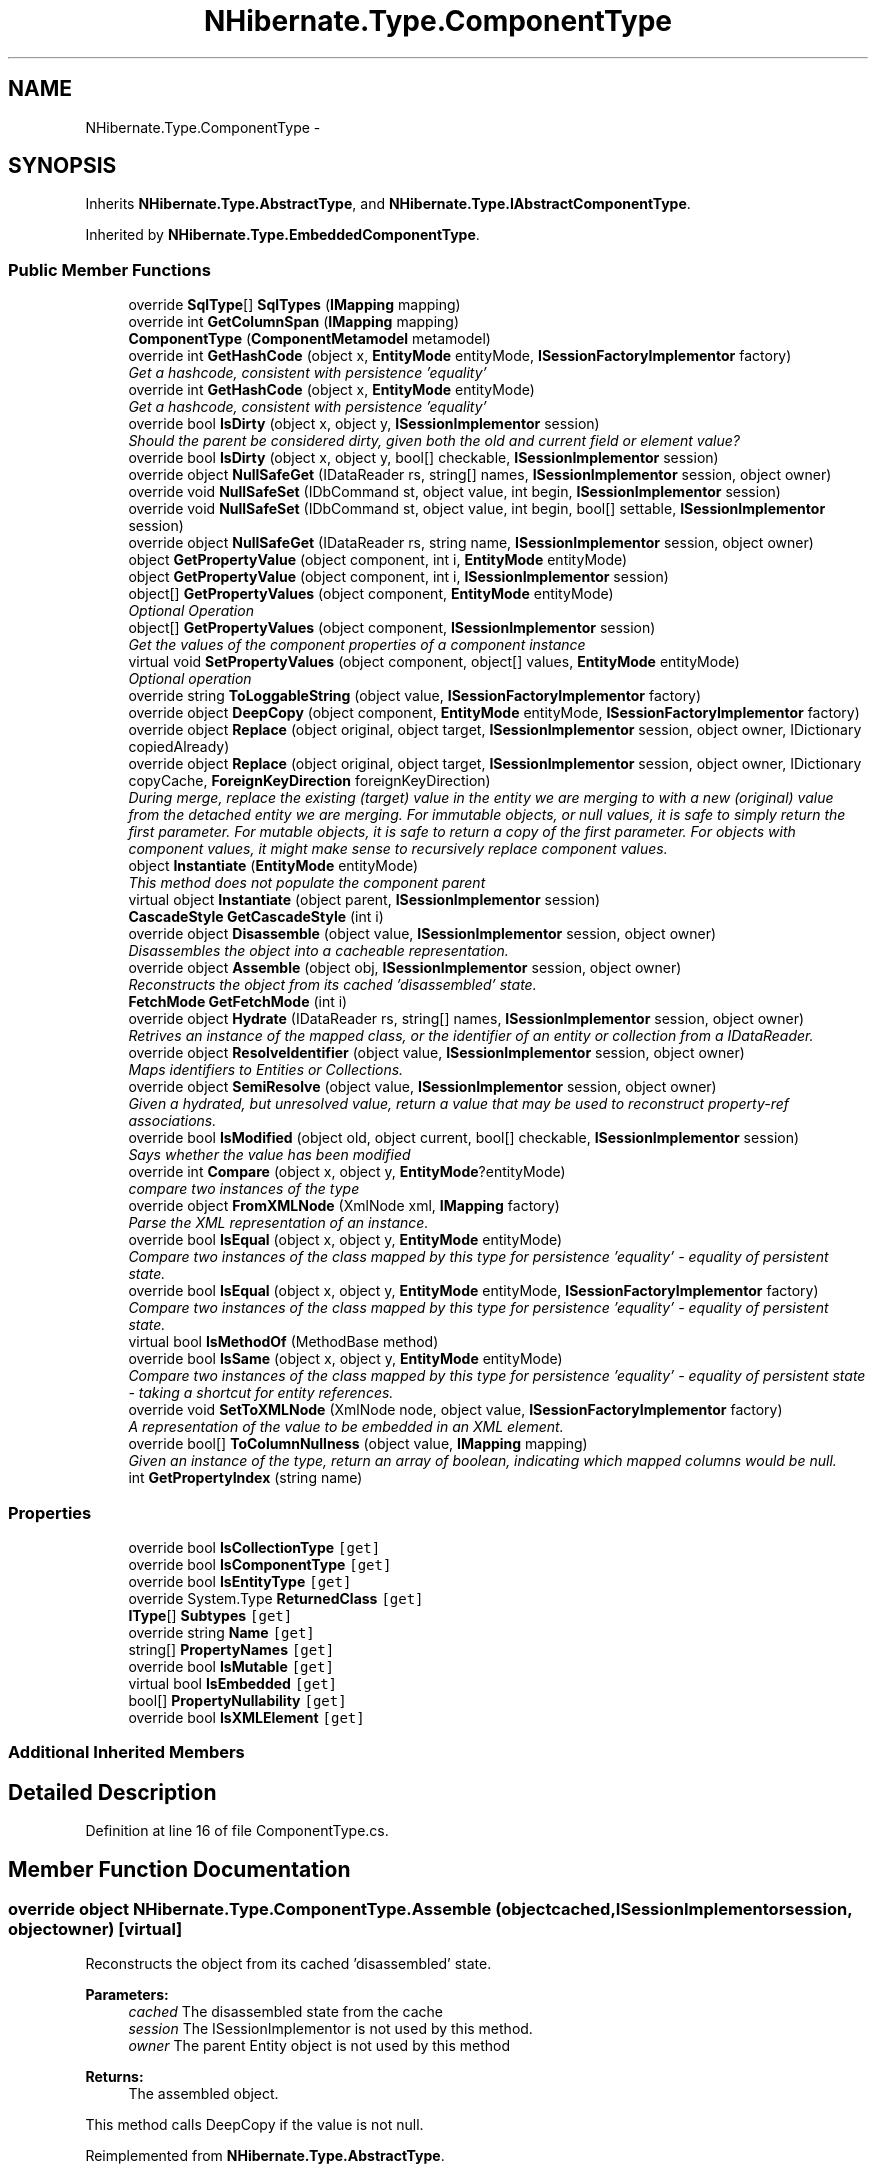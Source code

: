 .TH "NHibernate.Type.ComponentType" 3 "Fri Jul 5 2013" "Version 1.0" "HSA.InfoSys" \" -*- nroff -*-
.ad l
.nh
.SH NAME
NHibernate.Type.ComponentType \- 
.SH SYNOPSIS
.br
.PP
.PP
Inherits \fBNHibernate\&.Type\&.AbstractType\fP, and \fBNHibernate\&.Type\&.IAbstractComponentType\fP\&.
.PP
Inherited by \fBNHibernate\&.Type\&.EmbeddedComponentType\fP\&.
.SS "Public Member Functions"

.in +1c
.ti -1c
.RI "override \fBSqlType\fP[] \fBSqlTypes\fP (\fBIMapping\fP mapping)"
.br
.ti -1c
.RI "override int \fBGetColumnSpan\fP (\fBIMapping\fP mapping)"
.br
.ti -1c
.RI "\fBComponentType\fP (\fBComponentMetamodel\fP metamodel)"
.br
.ti -1c
.RI "override int \fBGetHashCode\fP (object x, \fBEntityMode\fP entityMode, \fBISessionFactoryImplementor\fP factory)"
.br
.RI "\fIGet a hashcode, consistent with persistence 'equality'\fP"
.ti -1c
.RI "override int \fBGetHashCode\fP (object x, \fBEntityMode\fP entityMode)"
.br
.RI "\fIGet a hashcode, consistent with persistence 'equality'\fP"
.ti -1c
.RI "override bool \fBIsDirty\fP (object x, object y, \fBISessionImplementor\fP session)"
.br
.RI "\fIShould the parent be considered dirty, given both the old and current field or element value? \fP"
.ti -1c
.RI "override bool \fBIsDirty\fP (object x, object y, bool[] checkable, \fBISessionImplementor\fP session)"
.br
.ti -1c
.RI "override object \fBNullSafeGet\fP (IDataReader rs, string[] names, \fBISessionImplementor\fP session, object owner)"
.br
.ti -1c
.RI "override void \fBNullSafeSet\fP (IDbCommand st, object value, int begin, \fBISessionImplementor\fP session)"
.br
.ti -1c
.RI "override void \fBNullSafeSet\fP (IDbCommand st, object value, int begin, bool[] settable, \fBISessionImplementor\fP session)"
.br
.ti -1c
.RI "override object \fBNullSafeGet\fP (IDataReader rs, string name, \fBISessionImplementor\fP session, object owner)"
.br
.ti -1c
.RI "object \fBGetPropertyValue\fP (object component, int i, \fBEntityMode\fP entityMode)"
.br
.ti -1c
.RI "object \fBGetPropertyValue\fP (object component, int i, \fBISessionImplementor\fP session)"
.br
.ti -1c
.RI "object[] \fBGetPropertyValues\fP (object component, \fBEntityMode\fP entityMode)"
.br
.RI "\fIOptional Operation \fP"
.ti -1c
.RI "object[] \fBGetPropertyValues\fP (object component, \fBISessionImplementor\fP session)"
.br
.RI "\fIGet the values of the component properties of a component instance \fP"
.ti -1c
.RI "virtual void \fBSetPropertyValues\fP (object component, object[] values, \fBEntityMode\fP entityMode)"
.br
.RI "\fIOptional operation \fP"
.ti -1c
.RI "override string \fBToLoggableString\fP (object value, \fBISessionFactoryImplementor\fP factory)"
.br
.ti -1c
.RI "override object \fBDeepCopy\fP (object component, \fBEntityMode\fP entityMode, \fBISessionFactoryImplementor\fP factory)"
.br
.ti -1c
.RI "override object \fBReplace\fP (object original, object target, \fBISessionImplementor\fP session, object owner, IDictionary copiedAlready)"
.br
.ti -1c
.RI "override object \fBReplace\fP (object original, object target, \fBISessionImplementor\fP session, object owner, IDictionary copyCache, \fBForeignKeyDirection\fP foreignKeyDirection)"
.br
.RI "\fIDuring merge, replace the existing (target) value in the entity we are merging to with a new (original) value from the detached entity we are merging\&. For immutable objects, or null values, it is safe to simply return the first parameter\&. For mutable objects, it is safe to return a copy of the first parameter\&. For objects with component values, it might make sense to recursively replace component values\&. \fP"
.ti -1c
.RI "object \fBInstantiate\fP (\fBEntityMode\fP entityMode)"
.br
.RI "\fIThis method does not populate the component parent\fP"
.ti -1c
.RI "virtual object \fBInstantiate\fP (object parent, \fBISessionImplementor\fP session)"
.br
.ti -1c
.RI "\fBCascadeStyle\fP \fBGetCascadeStyle\fP (int i)"
.br
.ti -1c
.RI "override object \fBDisassemble\fP (object value, \fBISessionImplementor\fP session, object owner)"
.br
.RI "\fIDisassembles the object into a cacheable representation\&. \fP"
.ti -1c
.RI "override object \fBAssemble\fP (object obj, \fBISessionImplementor\fP session, object owner)"
.br
.RI "\fIReconstructs the object from its cached 'disassembled' state\&. \fP"
.ti -1c
.RI "\fBFetchMode\fP \fBGetFetchMode\fP (int i)"
.br
.ti -1c
.RI "override object \fBHydrate\fP (IDataReader rs, string[] names, \fBISessionImplementor\fP session, object owner)"
.br
.RI "\fIRetrives an instance of the mapped class, or the identifier of an entity or collection from a IDataReader\&. \fP"
.ti -1c
.RI "override object \fBResolveIdentifier\fP (object value, \fBISessionImplementor\fP session, object owner)"
.br
.RI "\fIMaps identifiers to Entities or Collections\&. \fP"
.ti -1c
.RI "override object \fBSemiResolve\fP (object value, \fBISessionImplementor\fP session, object owner)"
.br
.RI "\fIGiven a hydrated, but unresolved value, return a value that may be used to reconstruct property-ref associations\&. \fP"
.ti -1c
.RI "override bool \fBIsModified\fP (object old, object current, bool[] checkable, \fBISessionImplementor\fP session)"
.br
.RI "\fISays whether the value has been modified \fP"
.ti -1c
.RI "override int \fBCompare\fP (object x, object y, \fBEntityMode\fP?entityMode)"
.br
.RI "\fIcompare two instances of the type\fP"
.ti -1c
.RI "override object \fBFromXMLNode\fP (XmlNode xml, \fBIMapping\fP factory)"
.br
.RI "\fIParse the XML representation of an instance\&.\fP"
.ti -1c
.RI "override bool \fBIsEqual\fP (object x, object y, \fBEntityMode\fP entityMode)"
.br
.RI "\fICompare two instances of the class mapped by this type for persistence 'equality' - equality of persistent state\&. \fP"
.ti -1c
.RI "override bool \fBIsEqual\fP (object x, object y, \fBEntityMode\fP entityMode, \fBISessionFactoryImplementor\fP factory)"
.br
.RI "\fICompare two instances of the class mapped by this type for persistence 'equality' - equality of persistent state\&. \fP"
.ti -1c
.RI "virtual bool \fBIsMethodOf\fP (MethodBase method)"
.br
.ti -1c
.RI "override bool \fBIsSame\fP (object x, object y, \fBEntityMode\fP entityMode)"
.br
.RI "\fICompare two instances of the class mapped by this type for persistence 'equality' - equality of persistent state - taking a shortcut for entity references\&. \fP"
.ti -1c
.RI "override void \fBSetToXMLNode\fP (XmlNode node, object value, \fBISessionFactoryImplementor\fP factory)"
.br
.RI "\fIA representation of the value to be embedded in an XML element\&. \fP"
.ti -1c
.RI "override bool[] \fBToColumnNullness\fP (object value, \fBIMapping\fP mapping)"
.br
.RI "\fIGiven an instance of the type, return an array of boolean, indicating which mapped columns would be null\&. \fP"
.ti -1c
.RI "int \fBGetPropertyIndex\fP (string name)"
.br
.in -1c
.SS "Properties"

.in +1c
.ti -1c
.RI "override bool \fBIsCollectionType\fP\fC [get]\fP"
.br
.ti -1c
.RI "override bool \fBIsComponentType\fP\fC [get]\fP"
.br
.ti -1c
.RI "override bool \fBIsEntityType\fP\fC [get]\fP"
.br
.ti -1c
.RI "override System\&.Type \fBReturnedClass\fP\fC [get]\fP"
.br
.ti -1c
.RI "\fBIType\fP[] \fBSubtypes\fP\fC [get]\fP"
.br
.ti -1c
.RI "override string \fBName\fP\fC [get]\fP"
.br
.ti -1c
.RI "string[] \fBPropertyNames\fP\fC [get]\fP"
.br
.ti -1c
.RI "override bool \fBIsMutable\fP\fC [get]\fP"
.br
.ti -1c
.RI "virtual bool \fBIsEmbedded\fP\fC [get]\fP"
.br
.ti -1c
.RI "bool[] \fBPropertyNullability\fP\fC [get]\fP"
.br
.ti -1c
.RI "override bool \fBIsXMLElement\fP\fC [get]\fP"
.br
.in -1c
.SS "Additional Inherited Members"
.SH "Detailed Description"
.PP 
Definition at line 16 of file ComponentType\&.cs\&.
.SH "Member Function Documentation"
.PP 
.SS "override object NHibernate\&.Type\&.ComponentType\&.Assemble (objectcached, \fBISessionImplementor\fPsession, objectowner)\fC [virtual]\fP"

.PP
Reconstructs the object from its cached 'disassembled' state\&. 
.PP
\fBParameters:\fP
.RS 4
\fIcached\fP The disassembled state from the cache
.br
\fIsession\fP The ISessionImplementor is not used by this method\&.
.br
\fIowner\fP The parent Entity object is not used by this method
.RE
.PP
\fBReturns:\fP
.RS 4
The assembled object\&.
.RE
.PP
.PP
This method calls DeepCopy if the value is not null\&. 
.PP
Reimplemented from \fBNHibernate\&.Type\&.AbstractType\fP\&.
.PP
Definition at line 451 of file ComponentType\&.cs\&.
.SS "override int NHibernate\&.Type\&.ComponentType\&.Compare (objectx, objecty, \fBEntityMode\fP?entityMode)\fC [virtual]\fP"

.PP
compare two instances of the type
.PP
\fBParameters:\fP
.RS 4
\fIx\fP 
.br
\fIy\fP 
.br
\fIentityMode\fP 
.RE
.PP

.PP
Reimplemented from \fBNHibernate\&.Type\&.AbstractType\fP\&.
.PP
Definition at line 571 of file ComponentType\&.cs\&.
.SS "override object NHibernate\&.Type\&.ComponentType\&.Disassemble (objectvalue, \fBISessionImplementor\fPsession, objectowner)\fC [virtual]\fP"

.PP
Disassembles the object into a cacheable representation\&. 
.PP
\fBParameters:\fP
.RS 4
\fIvalue\fP The value to disassemble\&.
.br
\fIsession\fP The ISessionImplementor is not used by this method\&.
.br
\fIowner\fP optional parent entity object (needed for collections) 
.RE
.PP
\fBReturns:\fP
.RS 4
The disassembled, deep cloned state of the object
.RE
.PP
.PP
This method calls DeepCopy if the value is not null\&. 
.PP
Reimplemented from \fBNHibernate\&.Type\&.AbstractType\fP\&.
.PP
Definition at line 434 of file ComponentType\&.cs\&.
.SS "override object NHibernate\&.Type\&.ComponentType\&.FromXMLNode (XmlNodexml, \fBIMapping\fPfactory)\fC [virtual]\fP"

.PP
Parse the XML representation of an instance\&.
.PP
\fBParameters:\fP
.RS 4
\fIxml\fP 
.br
\fIfactory\fP 
.RE
.PP
\fBReturns:\fP
.RS 4
an instance of the type 
.RE
.PP

.PP
Implements \fBNHibernate\&.Type\&.AbstractType\fP\&.
.PP
Definition at line 588 of file ComponentType\&.cs\&.
.SS "\fBCascadeStyle\fP NHibernate\&.Type\&.ComponentType\&.GetCascadeStyle (inti)"

.PP

.PP
\fBParameters:\fP
.RS 4
\fIi\fP 
.RE
.PP
\fBReturns:\fP
.RS 4
.RE
.PP

.PP
Implements \fBNHibernate\&.Type\&.IAbstractComponentType\fP\&.
.PP
Definition at line 423 of file ComponentType\&.cs\&.
.SS "override int NHibernate\&.Type\&.ComponentType\&.GetHashCode (objectx, \fBEntityMode\fPentityMode, \fBISessionFactoryImplementor\fPfactory)\fC [virtual]\fP"

.PP
Get a hashcode, consistent with persistence 'equality'
.PP
\fBParameters:\fP
.RS 4
\fIx\fP 
.br
\fIentityMode\fP 
.br
\fIfactory\fP 
.RE
.PP

.PP
Reimplemented from \fBNHibernate\&.Type\&.AbstractType\fP\&.
.PP
Definition at line 107 of file ComponentType\&.cs\&.
.SS "override int NHibernate\&.Type\&.ComponentType\&.GetHashCode (objectx, \fBEntityMode\fPentityMode)\fC [virtual]\fP"

.PP
Get a hashcode, consistent with persistence 'equality'
.PP
\fBParameters:\fP
.RS 4
\fIx\fP 
.br
\fIentityMode\fP 
.RE
.PP

.PP
Reimplemented from \fBNHibernate\&.Type\&.AbstractType\fP\&.
.PP
Definition at line 114 of file ComponentType\&.cs\&.
.SS "object [] NHibernate\&.Type\&.ComponentType\&.GetPropertyValues (objectcomponent, \fBEntityMode\fPentityMode)"

.PP
Optional Operation 
.PP
Implements \fBNHibernate\&.Type\&.IAbstractComponentType\fP\&.
.PP
Definition at line 284 of file ComponentType\&.cs\&.
.SS "object [] NHibernate\&.Type\&.ComponentType\&.GetPropertyValues (objectcomponent, \fBISessionImplementor\fPsession)"

.PP
Get the values of the component properties of a component instance 
.PP
Implements \fBNHibernate\&.Type\&.IAbstractComponentType\fP\&.
.PP
Definition at line 289 of file ComponentType\&.cs\&.
.SS "override object NHibernate\&.Type\&.ComponentType\&.Hydrate (IDataReaderrs, string[]names, \fBISessionImplementor\fPsession, objectowner)\fC [virtual]\fP"

.PP
Retrives an instance of the mapped class, or the identifier of an entity or collection from a IDataReader\&. 
.PP
\fBParameters:\fP
.RS 4
\fIrs\fP The IDataReader that contains the values\&.
.br
\fInames\fP The names of the columns in the IDataReader that contain the value to populate the \fBIType\fP with\&. 
.br
\fIsession\fP the session
.br
\fIowner\fP The parent Entity
.RE
.PP
\fBReturns:\fP
.RS 4
An identifier or actual object mapped by this \fBIType\fP\&.
.RE
.PP
.PP
This method uses the \fCIType\&.NullSafeGet(IDataReader, string[], ISessionImplementor, object)\fP method to Hydrate this \fBAbstractType\fP\&. 
.PP
Reimplemented from \fBNHibernate\&.Type\&.AbstractType\fP\&.
.PP
Definition at line 481 of file ComponentType\&.cs\&.
.SS "object NHibernate\&.Type\&.ComponentType\&.Instantiate (\fBEntityMode\fPentityMode)"

.PP
This method does not populate the component parent
.PP
Definition at line 400 of file ComponentType\&.cs\&.
.SS "override bool NHibernate\&.Type\&.ComponentType\&.IsDirty (objectold, objectcurrent, \fBISessionImplementor\fPsession)\fC [virtual]\fP"

.PP
Should the parent be considered dirty, given both the old and current field or element value? 
.PP
\fBParameters:\fP
.RS 4
\fIold\fP The old value
.br
\fIcurrent\fP The current value
.br
\fIsession\fP The ISessionImplementor is not used by this method\&.
.RE
.PP
\fBReturns:\fP
.RS 4
true if the field is dirty
.RE
.PP
.PP
This method uses \fCIType\&.Equals(object, object)\fP to determine the value of IsDirty\&.
.PP
Reimplemented from \fBNHibernate\&.Type\&.AbstractType\fP\&.
.PP
Definition at line 131 of file ComponentType\&.cs\&.
.SS "override bool NHibernate\&.Type\&.ComponentType\&.IsEqual (objectx, objecty, \fBEntityMode\fPentityMode)\fC [virtual]\fP"

.PP
Compare two instances of the class mapped by this type for persistence 'equality' - equality of persistent state\&. 
.PP
\fBParameters:\fP
.RS 4
\fIx\fP 
.br
\fIy\fP 
.br
\fIentityMode\fP 
.RE
.PP
\fBReturns:\fP
.RS 4
boolean 
.RE
.PP

.PP
Reimplemented from \fBNHibernate\&.Type\&.AbstractType\fP\&.
.PP
Definition at line 593 of file ComponentType\&.cs\&.
.SS "override bool NHibernate\&.Type\&.ComponentType\&.IsEqual (objectx, objecty, \fBEntityMode\fPentityMode, \fBISessionFactoryImplementor\fPfactory)\fC [virtual]\fP"

.PP
Compare two instances of the class mapped by this type for persistence 'equality' - equality of persistent state\&. 
.PP
\fBParameters:\fP
.RS 4
\fIx\fP 
.br
\fIy\fP 
.br
\fIentityMode\fP 
.br
\fIfactory\fP 
.RE
.PP
\fBReturns:\fP
.RS 4
boolean 
.RE
.PP

.PP
Reimplemented from \fBNHibernate\&.Type\&.AbstractType\fP\&.
.PP
Definition at line 615 of file ComponentType\&.cs\&.
.SS "override bool NHibernate\&.Type\&.ComponentType\&.IsModified (objectold, objectcurrent, bool[]checkable, \fBISessionImplementor\fPsession)\fC [virtual]\fP"

.PP
Says whether the value has been modified 
.PP
Reimplemented from \fBNHibernate\&.Type\&.AbstractType\fP\&.
.PP
Definition at line 539 of file ComponentType\&.cs\&.
.SS "override bool NHibernate\&.Type\&.ComponentType\&.IsSame (objectx, objecty, \fBEntityMode\fPentityMode)\fC [virtual]\fP"

.PP
Compare two instances of the class mapped by this type for persistence 'equality' - equality of persistent state - taking a shortcut for entity references\&. 
.PP
\fBParameters:\fP
.RS 4
\fIx\fP 
.br
\fIy\fP 
.br
\fIentityMode\fP 
.RE
.PP
\fBReturns:\fP
.RS 4
boolean 
.RE
.PP

.PP
Reimplemented from \fBNHibernate\&.Type\&.AbstractType\fP\&.
.PP
Definition at line 642 of file ComponentType\&.cs\&.
.SS "override void NHibernate\&.Type\&.ComponentType\&.NullSafeSet (IDbCommandst, objectvalue, intbegin, \fBISessionImplementor\fPsession)\fC [virtual]\fP"

.PP

.PP
\fBParameters:\fP
.RS 4
\fIst\fP 
.br
\fIvalue\fP 
.br
\fIbegin\fP 
.br
\fIsession\fP 
.RE
.PP

.PP
Implements \fBNHibernate\&.Type\&.AbstractType\fP\&.
.PP
Definition at line 215 of file ComponentType\&.cs\&.
.SS "override object NHibernate\&.Type\&.ComponentType\&.Replace (objectoriginal, objecttarget, \fBISessionImplementor\fPsession, objectowner, IDictionarycopyCache, \fBForeignKeyDirection\fPforeignKeyDirection)\fC [virtual]\fP"

.PP
During merge, replace the existing (target) value in the entity we are merging to with a new (original) value from the detached entity we are merging\&. For immutable objects, or null values, it is safe to simply return the first parameter\&. For mutable objects, it is safe to return a copy of the first parameter\&. For objects with component values, it might make sense to recursively replace component values\&. 
.PP
\fBParameters:\fP
.RS 4
\fIoriginal\fP the value from the detached entity being merged 
.br
\fItarget\fP the value in the managed entity 
.br
\fIsession\fP 
.br
\fIowner\fP 
.br
\fIcopyCache\fP 
.br
\fIforeignKeyDirection\fP 
.RE
.PP
\fBReturns:\fP
.RS 4
the value to be merged 
.RE
.PP

.PP
Reimplemented from \fBNHibernate\&.Type\&.AbstractType\fP\&.
.PP
Definition at line 385 of file ComponentType\&.cs\&.
.SS "override object NHibernate\&.Type\&.ComponentType\&.ResolveIdentifier (objectvalue, \fBISessionImplementor\fPsession, objectowner)\fC [virtual]\fP"

.PP
Maps identifiers to Entities or Collections\&. 
.PP
\fBParameters:\fP
.RS 4
\fIvalue\fP An identifier or value returned by \fC\fBHydrate()\fP\fP
.br
\fIsession\fP The ISessionImplementor is not used by this method\&.
.br
\fIowner\fP The parent Entity is not used by this method\&.
.RE
.PP
\fBReturns:\fP
.RS 4
The value\&.
.RE
.PP
.PP
There is nothing done in this method other than return the value parameter passed in\&. 
.PP
Reimplemented from \fBNHibernate\&.Type\&.AbstractType\fP\&.
.PP
Definition at line 512 of file ComponentType\&.cs\&.
.SS "override object NHibernate\&.Type\&.ComponentType\&.SemiResolve (objectvalue, \fBISessionImplementor\fPsession, objectowner)\fC [virtual]\fP"

.PP
Given a hydrated, but unresolved value, return a value that may be used to reconstruct property-ref associations\&. 
.PP
Reimplemented from \fBNHibernate\&.Type\&.AbstractType\fP\&.
.PP
Definition at line 532 of file ComponentType\&.cs\&.
.SS "virtual void NHibernate\&.Type\&.ComponentType\&.SetPropertyValues (objectcomponent, object[]values, \fBEntityMode\fPentityMode)\fC [virtual]\fP"

.PP
Optional operation 
.PP
Implements \fBNHibernate\&.Type\&.IAbstractComponentType\fP\&.
.PP
Definition at line 294 of file ComponentType\&.cs\&.
.SS "override void NHibernate\&.Type\&.ComponentType\&.SetToXMLNode (XmlNodenode, objectvalue, \fBISessionFactoryImplementor\fPfactory)\fC [virtual]\fP"

.PP
A representation of the value to be embedded in an XML element\&. 
.PP
\fBParameters:\fP
.RS 4
\fInode\fP 
.br
\fIvalue\fP 
.br
\fIfactory\fP 
.RE
.PP

.PP
Implements \fBNHibernate\&.Type\&.AbstractType\fP\&.
.PP
Definition at line 664 of file ComponentType\&.cs\&.
.SS "override bool [] NHibernate\&.Type\&.ComponentType\&.ToColumnNullness (objectvalue, \fBIMapping\fPmapping)\fC [virtual]\fP"

.PP
Given an instance of the type, return an array of boolean, indicating which mapped columns would be null\&. 
.PP
\fBParameters:\fP
.RS 4
\fIvalue\fP an instance of the type 
.br
\fImapping\fP 
.RE
.PP

.PP
Implements \fBNHibernate\&.Type\&.AbstractType\fP\&.
.PP
Definition at line 669 of file ComponentType\&.cs\&.
.SS "override string NHibernate\&.Type\&.ComponentType\&.ToLoggableString (objectvalue, \fBISessionFactoryImplementor\fPfactory)\fC [virtual]\fP"

.PP

.PP
\fBParameters:\fP
.RS 4
\fIvalue\fP 
.br
\fIfactory\fP 
.RE
.PP
\fBReturns:\fP
.RS 4
.RE
.PP

.PP
Implements \fBNHibernate\&.Type\&.AbstractType\fP\&.
.PP
Definition at line 317 of file ComponentType\&.cs\&.
.SH "Property Documentation"
.PP 
.SS "override bool NHibernate\&.Type\&.ComponentType\&.IsCollectionType\fC [get]\fP"

.PP

.PP
Definition at line 85 of file ComponentType\&.cs\&.
.SS "override bool NHibernate\&.Type\&.ComponentType\&.IsComponentType\fC [get]\fP"

.PP

.PP
Definition at line 91 of file ComponentType\&.cs\&.
.SS "override bool NHibernate\&.Type\&.ComponentType\&.IsEntityType\fC [get]\fP"

.PP

.PP
Definition at line 97 of file ComponentType\&.cs\&.
.SS "override bool NHibernate\&.Type\&.ComponentType\&.IsMutable\fC [get]\fP"

.PP

.PP
Definition at line 430 of file ComponentType\&.cs\&.
.SS "override string NHibernate\&.Type\&.ComponentType\&.Name\fC [get]\fP"

.PP

.PP
Definition at line 307 of file ComponentType\&.cs\&.
.SS "string [] NHibernate\&.Type\&.ComponentType\&.PropertyNames\fC [get]\fP"

.PP

.PP
Definition at line 339 of file ComponentType\&.cs\&.
.SS "override System\&.Type NHibernate\&.Type\&.ComponentType\&.ReturnedClass\fC [get]\fP"

.PP

.PP
Definition at line 103 of file ComponentType\&.cs\&.
.SS "\fBIType\fP [] NHibernate\&.Type\&.ComponentType\&.Subtypes\fC [get]\fP"

.PP

.PP
Definition at line 301 of file ComponentType\&.cs\&.

.SH "Author"
.PP 
Generated automatically by Doxygen for HSA\&.InfoSys from the source code\&.

